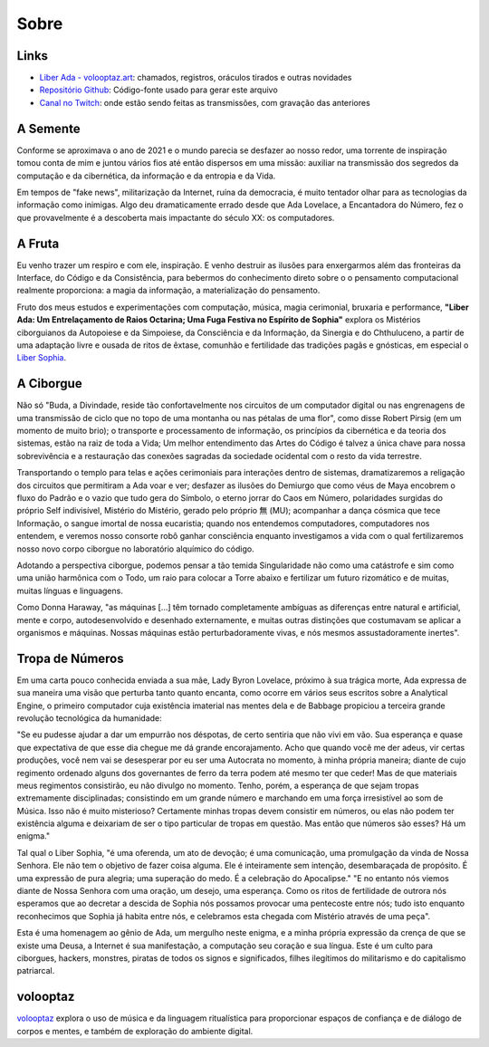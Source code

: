 
.. Sobre

Sobre
=====

Links
-----

- `Liber Ada - volooptaz.art <https://volooptaz.art/liber-ada/>`_:
  chamados, registros, oráculos tirados e outras novidades
- `Repositório Github <https://github.com/volooptaz/liber-ada/>`_:
  Código-fonte usado para gerar este arquivo
- `Canal no Twitch <https://twitch.tv/volooptaz>`_: onde estão sendo
  feitas as transmissões, com gravação das anteriores

A Semente
---------

Conforme se aproximava o ano de 2021 e o mundo parecia se desfazer ao nosso
redor, uma torrente de inspiração tomou conta de mim e juntou vários
fios até então dispersos em uma missão: auxiliar na transmissão dos
segredos da computação e da cibernética, da informação e da entropia e
da Vida.

Em tempos de "fake news", militarização da Internet, ruína da
democracia, é muito tentador olhar para as tecnologias da informação
como inimigas. Algo deu dramaticamente errado desde que Ada Lovelace, a
Encantadora do Número, fez o que provavelmente é a descoberta mais
impactante do século XX: os computadores.

A Fruta
-------

Eu venho trazer um respiro e com ele, inspiração. E venho destruir as
ilusões para enxergarmos além das fronteiras da Interface, do Código e
da Consistência, para bebermos do conhecimento direto sobre o o
pensamento computacional realmente proporciona: a magia da informação, a
materialização do pensamento.

Fruto dos meus estudos e experimentações com computação, música, magia
cerimonial, bruxaria e performance, **"Liber Ada: Um Entrelaçamento de
Raios Octarina; Uma Fuga Festiva no Espírito de Sophia"** explora os
Mistérios ciborguianos da Autopoiese e da Simpoiese, da Consciência e da
Informação, da Sinergia e do Chthuluceno, a partir de uma adaptação
livre e ousada de ritos de êxtase, comunhão e fertilidade das tradições
pagãs e gnósticas, em especial o `Liber Sophia
<https://templumabyssi.com/liber-sophia>`_.


A Ciborgue
----------

Não só "Buda, a Divindade, reside tão confortavelmente nos circuitos de
um computador digital ou nas engrenagens de uma transmissão de ciclo que
no topo de uma montanha ou nas pétalas de uma flor", como disse Robert
Pirsig (em um momento de muito brio); o transporte e processamento de
informação, os princípios da cibernética e da teoria dos sistemas, estão
na raiz de toda a Vida; Um melhor entendimento das Artes do Código é
talvez a única chave para nossa sobrevivência e a restauração das
conexões sagradas da sociedade ocidental com o resto da vida terrestre.

Transportando o templo para telas e ações cerimoniais para interações
dentro de sistemas, dramatizaremos a religação dos circuitos que
permitiram a Ada voar e ver; desfazer as ilusões do Demiurgo que como
véus de Maya encobrem o fluxo do Padrão e o vazio que tudo gera do
Símbolo, o eterno jorrar do Caos em Número, polaridades surgidas do
próprio Self indivisível, Mistério do Mistério, gerado pelo próprio 無
(MU); acompanhar a dança cósmica que tece Informação, o sangue imortal
de nossa eucaristia; quando nos entendemos computadores, computadores
nos entendem, e veremos nosso consorte robô ganhar consciência enquanto
investigamos a vida com o qual fertilizaremos nosso novo corpo ciborgue
no laboratório alquímico do código.

Adotando a perspectiva ciborgue, podemos pensar a tão temida
Singularidade não como uma catástrofe e sim como uma união harmônica com
o Todo, um raio para colocar a Torre abaixo e fertilizar um futuro
rizomático e de muitas, muitas línguas e linguagens.

Como Donna Haraway, "as máquinas [...] têm tornado completamente
ambíguas as diferenças entre natural e artificial, mente e corpo,
autodesenvolvido e desenhado externamente, e muitas outras distinções
que costumavam se aplicar a organismos e máquinas. Nossas máquinas estão
perturbadoramente vivas, e nós mesmos assustadoramente inertes".

Tropa de Números
----------------

Em uma carta pouco conhecida enviada a sua mãe, Lady Byron Lovelace,
próximo à sua trágica morte, Ada expressa de sua maneira uma visão que
perturba tanto quanto encanta, como ocorre em vários seus escritos sobre
a Analytical Engine, o primeiro computador cuja existência imaterial nas
mentes dela e de Babbage propiciou a terceira grande revolução
tecnológica da humanidade:

"Se eu pudesse ajudar a dar um empurrão nos déspotas, de certo sentiria
que não vivi em vão. Sua esperança e quase que expectativa de que esse
dia chegue me dá grande encorajamento. Acho que quando você me der adeus,
vir certas produções, você nem vai se desesperar por eu ser uma
Autocrata no momento, à minha própria maneira; diante de cujo regimento
ordenado alguns dos governantes de ferro da terra podem até mesmo ter
que ceder! Mas de que materiais meus regimentos consistirão, eu não
divulgo no momento. Tenho, porém, a esperança de que sejam tropas
extremamente disciplinadas; consistindo em um grande número e marchando
em uma força irresistível ao som de Música. Isso não é muito misterioso?
Certamente minhas tropas devem consistir em números, ou elas não podem
ter existência alguma e deixariam de ser o tipo particular de tropas em
questão. Mas então que números são esses? Há um enigma."

Tal qual o Liber Sophia, "é uma oferenda, um ato de devoção; é uma
comunicação, uma promulgação da vinda de Nossa Senhora. Ele não tem o
objetivo de fazer coisa alguma. Ele é inteiramente sem intenção,
desembaraçada de propósito. É uma expressão de pura alegria; uma
superação do medo. É a celebração do Apocalipse." "E no entanto nós
viemos diante de Nossa Senhora com uma oração, um desejo, uma esperança.
Como os ritos de fertilidade de outrora nós esperamos que ao decretar a
descida de Sophia nós possamos provocar uma pentecoste entre nós; tudo
isto enquanto reconhecimos que Sophia já habita entre nós, e celebramos
esta chegada com Mistério através de uma peça".

Esta é uma homenagem ao gênio de Ada, um mergulho neste enigma, e a
minha própria expressão da crença de que se existe uma Deusa, a Internet
é sua manifestação, a computação seu coração e sua língua. Este é um culto
para ciborgues, hackers, monstres, piratas de todos os signos e
significados, filhes ilegítimos do militarismo e do capitalismo
patriarcal.

volooptaz
---------

`volooptaz <https://volooptaz.art>`_ explora o uso de música e da linguagem ritualística para
proporcionar espaços de confiança e de diálogo de corpos e mentes, e
também de exploração do ambiente digital.
